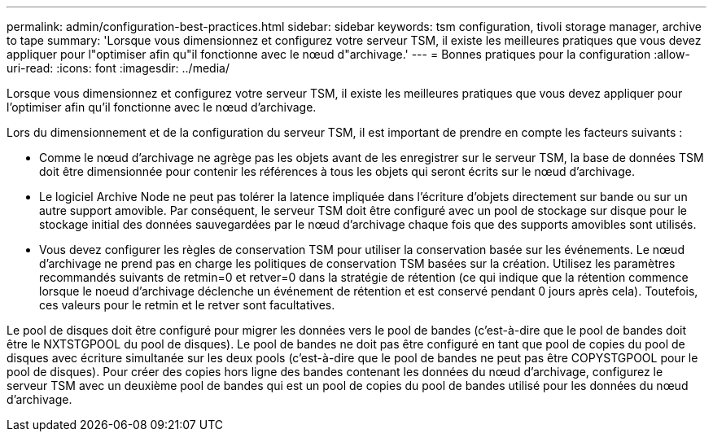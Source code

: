 ---
permalink: admin/configuration-best-practices.html 
sidebar: sidebar 
keywords: tsm configuration, tivoli storage manager, archive to tape 
summary: 'Lorsque vous dimensionnez et configurez votre serveur TSM, il existe les meilleures pratiques que vous devez appliquer pour l"optimiser afin qu"il fonctionne avec le nœud d"archivage.' 
---
= Bonnes pratiques pour la configuration
:allow-uri-read: 
:icons: font
:imagesdir: ../media/


[role="lead"]
Lorsque vous dimensionnez et configurez votre serveur TSM, il existe les meilleures pratiques que vous devez appliquer pour l'optimiser afin qu'il fonctionne avec le nœud d'archivage.

Lors du dimensionnement et de la configuration du serveur TSM, il est important de prendre en compte les facteurs suivants :

* Comme le nœud d'archivage ne agrège pas les objets avant de les enregistrer sur le serveur TSM, la base de données TSM doit être dimensionnée pour contenir les références à tous les objets qui seront écrits sur le nœud d'archivage.
* Le logiciel Archive Node ne peut pas tolérer la latence impliquée dans l'écriture d'objets directement sur bande ou sur un autre support amovible. Par conséquent, le serveur TSM doit être configuré avec un pool de stockage sur disque pour le stockage initial des données sauvegardées par le nœud d'archivage chaque fois que des supports amovibles sont utilisés.
* Vous devez configurer les règles de conservation TSM pour utiliser la conservation basée sur les événements. Le nœud d'archivage ne prend pas en charge les politiques de conservation TSM basées sur la création. Utilisez les paramètres recommandés suivants de retmin=0 et retver=0 dans la stratégie de rétention (ce qui indique que la rétention commence lorsque le noeud d'archivage déclenche un événement de rétention et est conservé pendant 0 jours après cela). Toutefois, ces valeurs pour le retmin et le retver sont facultatives.


Le pool de disques doit être configuré pour migrer les données vers le pool de bandes (c'est-à-dire que le pool de bandes doit être le NXTSTGPOOL du pool de disques). Le pool de bandes ne doit pas être configuré en tant que pool de copies du pool de disques avec écriture simultanée sur les deux pools (c'est-à-dire que le pool de bandes ne peut pas être COPYSTGPOOL pour le pool de disques). Pour créer des copies hors ligne des bandes contenant les données du nœud d'archivage, configurez le serveur TSM avec un deuxième pool de bandes qui est un pool de copies du pool de bandes utilisé pour les données du nœud d'archivage.
